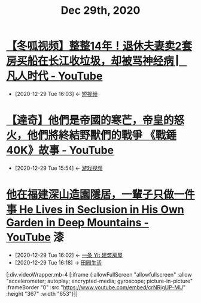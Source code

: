 #+TITLE: Dec 29th, 2020

* [[https://www.youtube.com/watch?v=27tCc4sDMXI][【冬呱视频】整整14年！退休夫妻卖2套房买船在长江收垃圾，却被骂神经病 ▏凡人时代 - YouTube]]
:PROPERTIES:
:ID:       5a7ce94f-96d0-4f75-953d-7da175117c30
:END:
- [2020-12-29 Tue 16:03] <- [[id:da440138-1b6a-43dc-9e46-5a3b196b1f66][短视频]]
* [[https://www.youtube.com/watch?v=DhUhw72Wjsc][【達奇】他們是帝國的寒芒，帝皇的怒火，他們將終結野獸們的戰爭 《戰錘40K》故事 - YouTube]]
:PROPERTIES:
:ID:       034f55f1-a887-43db-881e-38599b7980fb
:END:
- [2020-12-29 Tue 15:54] <- [[id:69b2e5b4-5d34-4c83-ab47-3033e1551f64][游戏视频]]
* [[https://www.youtube.com/watch?v=crNRigUP-MU][他在福建深山造園隱居，一輩子只做一件事 He Lives in Seclusion in His Own Garden in Deep Mountains - YouTube]] :漆:
:PROPERTIES:
:ID:       70053391-2265-4914-a30c-376aa0abc897
:END:
- [2020-12-29 Tue 16:02] <- [[id:fcbb3f51-d94c-4ad6-87c7-4430b69a145b][一条 Yit 建筑房屋]]
- [2020-12-29 Tue 16:18] -> [[id:b8dff33f-72a6-4b38-beb3-172b0302415b][田园生活]]

[:div.videoWrapper.mb-4
[:iframe
{:allowFullScreen "allowfullscreen"
:allow
"accelerometer; autoplay; encrypted-media; gyroscope; picture-in-picture"
:frameBorder "0"
:src "https://www.youtube.com/embed/crNRigUP-MU"
:height "367"
:width "653"}]]
